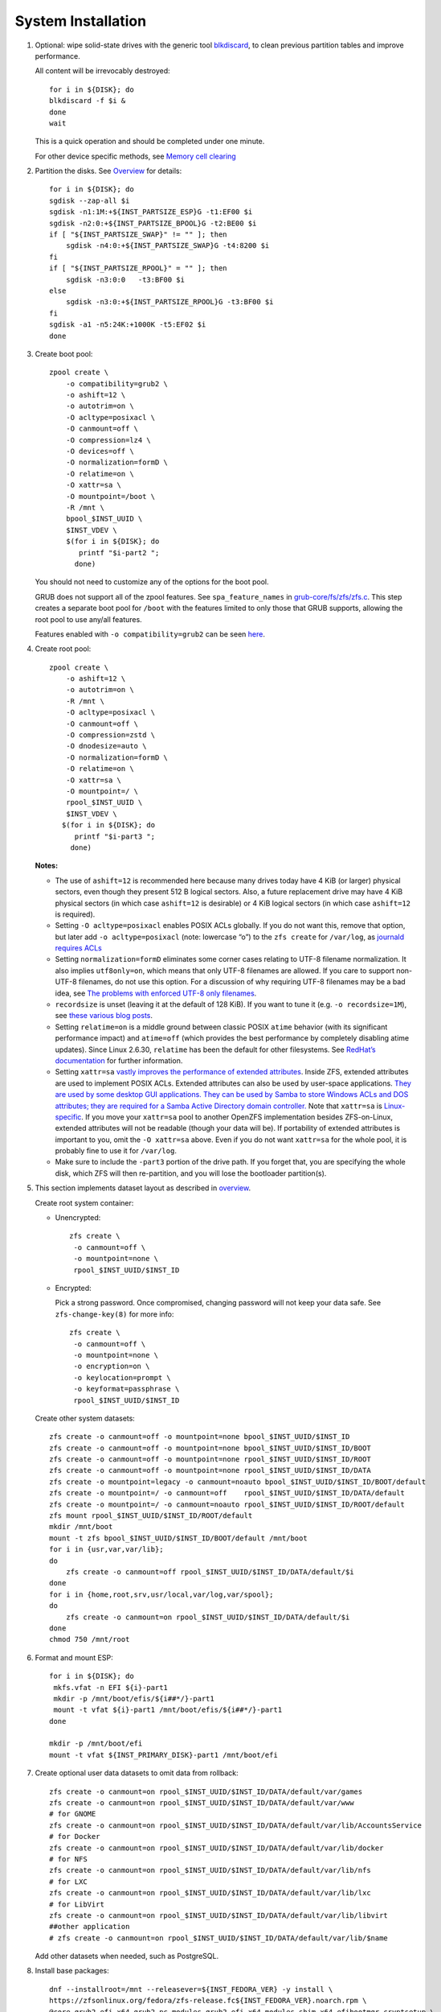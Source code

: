 .. highlight:: sh

System Installation
======================

.. contents:: Table of Contents
   :local:

#. Optional: wipe solid-state drives with the generic tool
   `blkdiscard <https://utcc.utoronto.ca/~cks/space/blog/linux/ErasingSSDsWithBlkdiscard>`__,
   to clean previous partition tables and improve performance.

   All content will be irrevocably destroyed::

    for i in ${DISK}; do
    blkdiscard -f $i &
    done
    wait

   This is a quick operation and should be completed under one
   minute.

   For other device specific methods, see
   `Memory cell clearing <https://wiki.archlinux.org/title/Solid_state_drive/Memory_cell_clearing>`__

#. Partition the disks.
   See `Overview <0-overview.html>`__ for details::

     for i in ${DISK}; do
     sgdisk --zap-all $i
     sgdisk -n1:1M:+${INST_PARTSIZE_ESP}G -t1:EF00 $i
     sgdisk -n2:0:+${INST_PARTSIZE_BPOOL}G -t2:BE00 $i
     if [ "${INST_PARTSIZE_SWAP}" != "" ]; then
         sgdisk -n4:0:+${INST_PARTSIZE_SWAP}G -t4:8200 $i
     fi
     if [ "${INST_PARTSIZE_RPOOL}" = "" ]; then
         sgdisk -n3:0:0   -t3:BF00 $i
     else
         sgdisk -n3:0:+${INST_PARTSIZE_RPOOL}G -t3:BF00 $i
     fi
     sgdisk -a1 -n5:24K:+1000K -t5:EF02 $i
     done

#. Create boot pool::

    zpool create \
        -o compatibility=grub2 \
        -o ashift=12 \
        -o autotrim=on \
        -O acltype=posixacl \
        -O canmount=off \
        -O compression=lz4 \
        -O devices=off \
        -O normalization=formD \
        -O relatime=on \
        -O xattr=sa \
        -O mountpoint=/boot \
        -R /mnt \
        bpool_$INST_UUID \
        $INST_VDEV \
        $(for i in ${DISK}; do
           printf "$i-part2 ";
          done)

   You should not need to customize any of the options for the boot pool.

   GRUB does not support all of the zpool features. See ``spa_feature_names``
   in `grub-core/fs/zfs/zfs.c
   <http://git.savannah.gnu.org/cgit/grub.git/tree/grub-core/fs/zfs/zfs.c#n276>`__.
   This step creates a separate boot pool for ``/boot`` with the features
   limited to only those that GRUB supports, allowing the root pool to use
   any/all features.

   Features enabled with ``-o compatibility=grub2`` can be seen
   `here <https://github.com/openzfs/zfs/blob/master/cmd/zpool/compatibility.d/grub2>`__.

#. Create root pool::

       zpool create \
           -o ashift=12 \
           -o autotrim=on \
           -R /mnt \
           -O acltype=posixacl \
           -O canmount=off \
           -O compression=zstd \
           -O dnodesize=auto \
           -O normalization=formD \
           -O relatime=on \
           -O xattr=sa \
           -O mountpoint=/ \
           rpool_$INST_UUID \
           $INST_VDEV \
          $(for i in ${DISK}; do
             printf "$i-part3 ";
            done)

   **Notes:**

   - The use of ``ashift=12`` is recommended here because many drives
     today have 4 KiB (or larger) physical sectors, even though they
     present 512 B logical sectors. Also, a future replacement drive may
     have 4 KiB physical sectors (in which case ``ashift=12`` is desirable)
     or 4 KiB logical sectors (in which case ``ashift=12`` is required).
   - Setting ``-O acltype=posixacl`` enables POSIX ACLs globally. If you
     do not want this, remove that option, but later add
     ``-o acltype=posixacl`` (note: lowercase “o”) to the ``zfs create``
     for ``/var/log``, as `journald requires ACLs
     <https://askubuntu.com/questions/970886/journalctl-says-failed-to-search-journal-acl-operation-not-supported>`__
   - Setting ``normalization=formD`` eliminates some corner cases relating
     to UTF-8 filename normalization. It also implies ``utf8only=on``,
     which means that only UTF-8 filenames are allowed. If you care to
     support non-UTF-8 filenames, do not use this option. For a discussion
     of why requiring UTF-8 filenames may be a bad idea, see `The problems
     with enforced UTF-8 only filenames
     <http://utcc.utoronto.ca/~cks/space/blog/linux/ForcedUTF8Filenames>`__.
   - ``recordsize`` is unset (leaving it at the default of 128 KiB). If you
     want to tune it (e.g. ``-o recordsize=1M``), see `these
     <https://jrs-s.net/2019/04/03/on-zfs-recordsize/>`__ `various
     <http://blog.programster.org/zfs-record-size>`__ `blog
     <https://utcc.utoronto.ca/~cks/space/blog/solaris/ZFSFileRecordsizeGrowth>`__
     `posts
     <https://utcc.utoronto.ca/~cks/space/blog/solaris/ZFSRecordsizeAndCompression>`__.
   - Setting ``relatime=on`` is a middle ground between classic POSIX
     ``atime`` behavior (with its significant performance impact) and
     ``atime=off`` (which provides the best performance by completely
     disabling atime updates). Since Linux 2.6.30, ``relatime`` has been
     the default for other filesystems. See `RedHat’s documentation
     <https://access.redhat.com/documentation/en-us/red_hat_enterprise_linux/6/html/power_management_guide/relatime>`__
     for further information.
   - Setting ``xattr=sa`` `vastly improves the performance of extended
     attributes
     <https://github.com/zfsonlinux/zfs/commit/82a37189aac955c81a59a5ecc3400475adb56355>`__.
     Inside ZFS, extended attributes are used to implement POSIX ACLs.
     Extended attributes can also be used by user-space applications.
     `They are used by some desktop GUI applications.
     <https://en.wikipedia.org/wiki/Extended_file_attributes#Linux>`__
     `They can be used by Samba to store Windows ACLs and DOS attributes;
     they are required for a Samba Active Directory domain controller.
     <https://wiki.samba.org/index.php/Setting_up_a_Share_Using_Windows_ACLs>`__
     Note that ``xattr=sa`` is `Linux-specific
     <https://openzfs.org/wiki/Platform_code_differences>`__. If you move your
     ``xattr=sa`` pool to another OpenZFS implementation besides ZFS-on-Linux,
     extended attributes will not be readable (though your data will be). If
     portability of extended attributes is important to you, omit the
     ``-O xattr=sa`` above. Even if you do not want ``xattr=sa`` for the whole
     pool, it is probably fine to use it for ``/var/log``.
   - Make sure to include the ``-part3`` portion of the drive path. If you
     forget that, you are specifying the whole disk, which ZFS will then
     re-partition, and you will lose the bootloader partition(s).

#. This section implements dataset layout as described in `overview <0-overview.html>`__.

   Create root system container:

   - Unencrypted::

      zfs create \
       -o canmount=off \
       -o mountpoint=none \
       rpool_$INST_UUID/$INST_ID

   - Encrypted:

     Pick a strong password. Once compromised, changing password will not keep your
     data safe. See ``zfs-change-key(8)`` for more info::

      zfs create \
       -o canmount=off \
       -o mountpoint=none \
       -o encryption=on \
       -o keylocation=prompt \
       -o keyformat=passphrase \
       rpool_$INST_UUID/$INST_ID

   Create other system datasets::

    zfs create -o canmount=off -o mountpoint=none bpool_$INST_UUID/$INST_ID
    zfs create -o canmount=off -o mountpoint=none bpool_$INST_UUID/$INST_ID/BOOT
    zfs create -o canmount=off -o mountpoint=none rpool_$INST_UUID/$INST_ID/ROOT
    zfs create -o canmount=off -o mountpoint=none rpool_$INST_UUID/$INST_ID/DATA
    zfs create -o mountpoint=legacy -o canmount=noauto bpool_$INST_UUID/$INST_ID/BOOT/default
    zfs create -o mountpoint=/ -o canmount=off    rpool_$INST_UUID/$INST_ID/DATA/default
    zfs create -o mountpoint=/ -o canmount=noauto rpool_$INST_UUID/$INST_ID/ROOT/default
    zfs mount rpool_$INST_UUID/$INST_ID/ROOT/default
    mkdir /mnt/boot
    mount -t zfs bpool_$INST_UUID/$INST_ID/BOOT/default /mnt/boot
    for i in {usr,var,var/lib};
    do
        zfs create -o canmount=off rpool_$INST_UUID/$INST_ID/DATA/default/$i
    done
    for i in {home,root,srv,usr/local,var/log,var/spool};
    do
        zfs create -o canmount=on rpool_$INST_UUID/$INST_ID/DATA/default/$i
    done
    chmod 750 /mnt/root

#. Format and mount ESP::

    for i in ${DISK}; do
     mkfs.vfat -n EFI ${i}-part1
     mkdir -p /mnt/boot/efis/${i##*/}-part1
     mount -t vfat ${i}-part1 /mnt/boot/efis/${i##*/}-part1
    done

    mkdir -p /mnt/boot/efi
    mount -t vfat ${INST_PRIMARY_DISK}-part1 /mnt/boot/efi

#. Create optional user data datasets to omit data from rollback::

     zfs create -o canmount=on rpool_$INST_UUID/$INST_ID/DATA/default/var/games
     zfs create -o canmount=on rpool_$INST_UUID/$INST_ID/DATA/default/var/www
     # for GNOME
     zfs create -o canmount=on rpool_$INST_UUID/$INST_ID/DATA/default/var/lib/AccountsService
     # for Docker
     zfs create -o canmount=on rpool_$INST_UUID/$INST_ID/DATA/default/var/lib/docker
     # for NFS
     zfs create -o canmount=on rpool_$INST_UUID/$INST_ID/DATA/default/var/lib/nfs
     # for LXC
     zfs create -o canmount=on rpool_$INST_UUID/$INST_ID/DATA/default/var/lib/lxc
     # for LibVirt
     zfs create -o canmount=on rpool_$INST_UUID/$INST_ID/DATA/default/var/lib/libvirt
     ##other application
     # zfs create -o canmount=on rpool_$INST_UUID/$INST_ID/DATA/default/var/lib/$name

   Add other datasets when needed, such as PostgreSQL.

#. Install base packages::

     dnf --installroot=/mnt --releasever=${INST_FEDORA_VER} -y install \
     https://zfsonlinux.org/fedora/zfs-release.fc${INST_FEDORA_VER}.noarch.rpm \
     @core grub2-efi-x64 grub2-pc-modules grub2-efi-x64-modules shim-x64 efibootmgr cryptsetup \
     kernel kernel-devel python3-dnf-plugin-post-transaction-actions

#. Install ZFS::

    dnf --installroot=/mnt -y install zfs zfs-dracut
